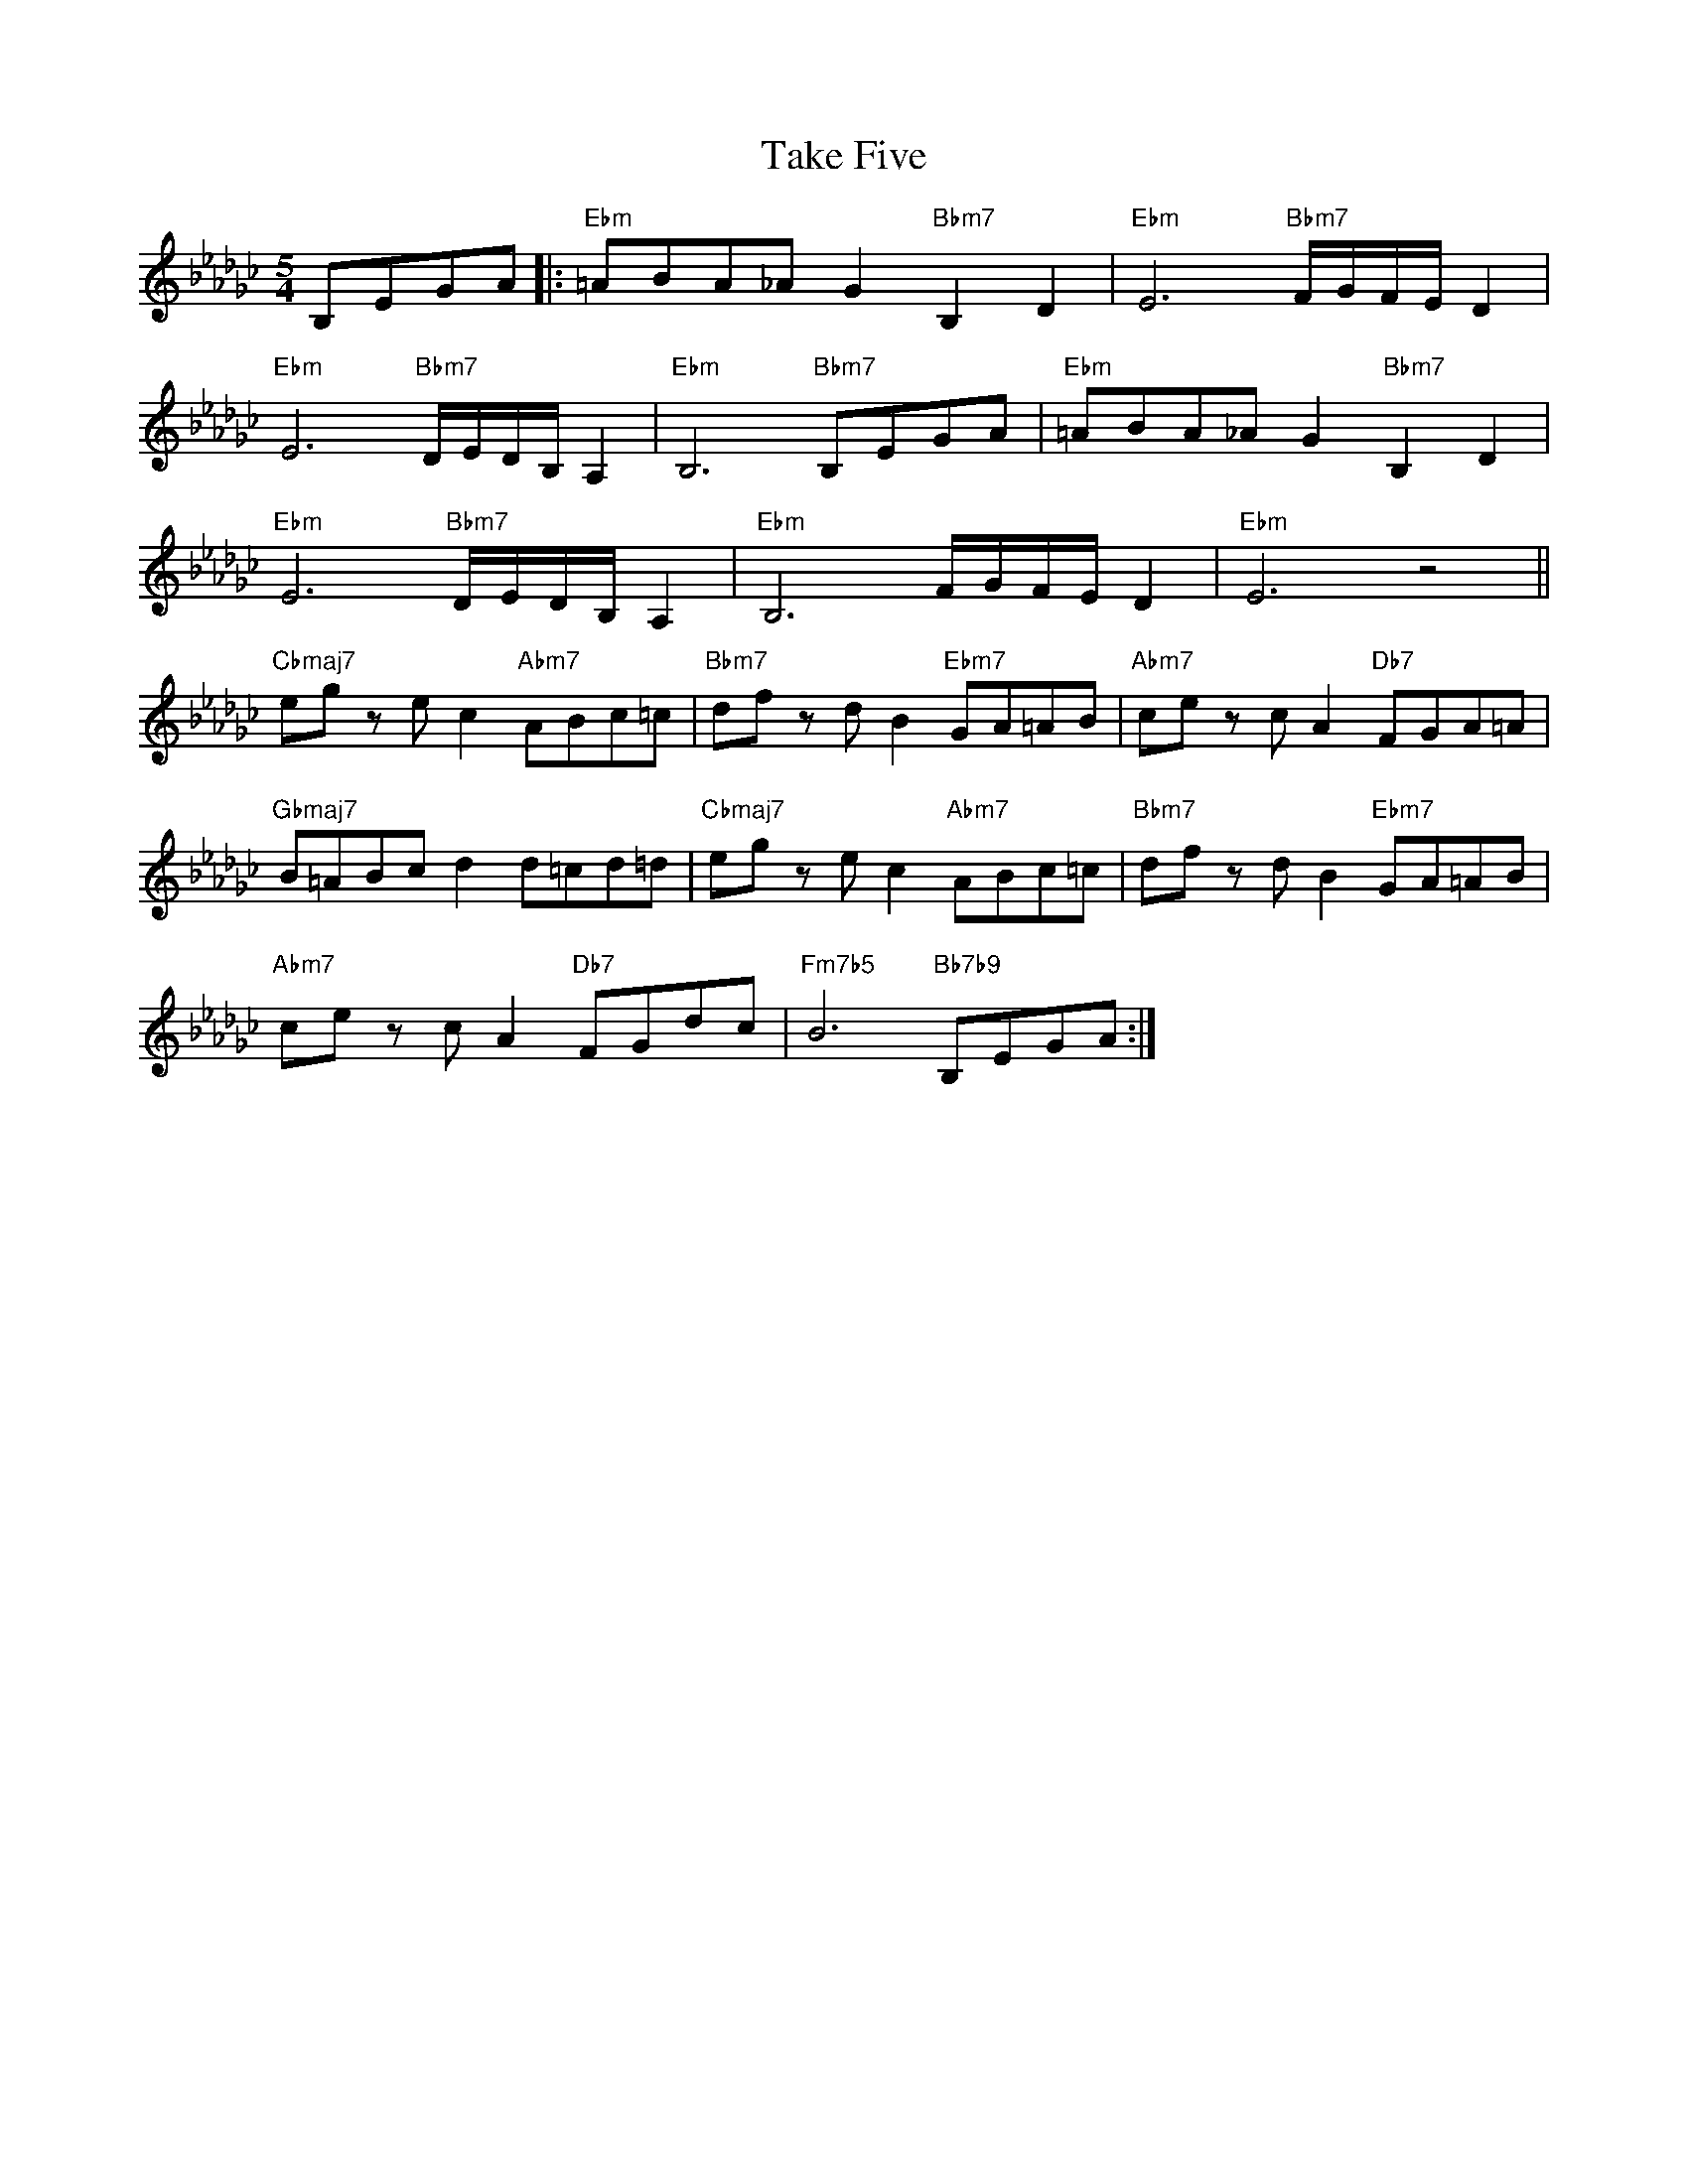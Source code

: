 X: 1
T: Take Five
M: 5/4
L: 1/8
K: Ebm
B,EGA|:"Ebm"=ABA_AG2"Bbm7"B,2D2|"Ebm"E6"Bbm7"F/G/F/E/D2|
"Ebm"E6"Bbm7"D/E/D/B,/A,2|"Ebm"B,6"Bbm7"B,EGA|"Ebm"=ABA_AG2"Bbm7"B,2D2|
"Ebm"E6"Bbm7"D/E/D/B,/A,2|"Ebm"B,6F/G/F/E/D2|"Ebm"E6z4||
"Cbmaj7"egz ec2"Abm7"ABc=c|"Bbm7"dfz dB2"Ebm7"GA=AB|"Abm7"cez cA2"Db7"FGA=A|
"Gbmaj7"B=ABcd2d=cd=d|"Cbmaj7"egz ec2"Abm7"ABc=c|"Bbm7"dfz dB2"Ebm7"GA=AB|
"Abm7"cez cA2"Db7"FGdc|"Fm7b5"B6"Bb7b9"B,EGA:|
